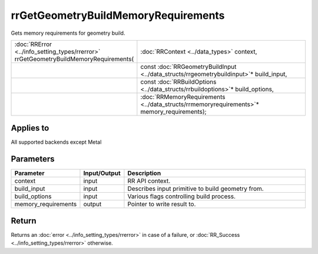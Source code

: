 rrGetGeometryBuildMemoryRequirements
====================================

Gets memory requirements for geometry build.
  
.. cssclass:: api-code-block

.. list-table:: 
   :widths: 25 75

   * - :doc:`RRError <../info_setting_types/rrerror>` rrGetGeometryBuildMemoryRequirements(
     - :doc:`RRContext <../data_types>` context,
   * - 
     - const :doc:`RRGeometryBuildInput <../data_structs/rrgeometrybuildinput>`\* build_input,
   * -
     - const :doc:`RRBuildOptions <../data_structs/rrbuildoptions>`\* build_options,
   * -
     - :doc:`RRMemoryRequirements <../data_structs/rrmemoryrequirements>`\* memory_requirements);

	 
Applies to
++++++++++

All supported backends except Metal

	 

Parameters
++++++++++

.. cssclass:: full-width

.. list-table::
    :widths: 20 15 65
    :header-rows: 1

    *
        - Parameter
        - Input/Output
        - Description

    *
        - context
        - input
        - RR API context.

    *
        - build_input
        - input
        - Describes input primitive to build geometry from.
		
    *
        - build_options
        - input
        - Various flags controlling build process.

    *
        - memory_requirements
        - output
        - Pointer to write result to.


Return
++++++


Returns an :doc:`error <../info_setting_types/rrerror>` in case of a failure, or :doc:`RR_Success <../info_setting_types/rrerror>` otherwise.

